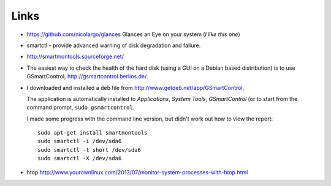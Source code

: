 Links
*****

- https://github.com/nicolargo/glances
  Glances an Eye on your system (*I like this one*)
- smartctl - provide advanced warning of disk degradation and failure.
- http://smartmontools.sourceforge.net/
- The easiest way to check the health of the hard disk (using a GUI on a
  Debian based distribution) is to use GSmartControl,
  http://gsmartcontrol.berlios.de/.
- I downloaded and installed a ``deb`` file from
  http://www.getdeb.net/app/GSmartControl.

  The application is automatically installed to
  *Applications*, *System Tools*, *GSmartControl* (or to start from the
  command prompt, ``sudo gsmartcontrol``.

  I made some progress with the command line version, but didn't work out how
  to view the report::

    sudo apt-get install smartmontools
    sudo smartctl -i /dev/sda6
    sudo smartctl -t short /dev/sda6
    sudo smartctl -X /dev/sda6

- htop
  http://www.yourownlinux.com/2013/07/monitor-system-processes-with-htop.html
